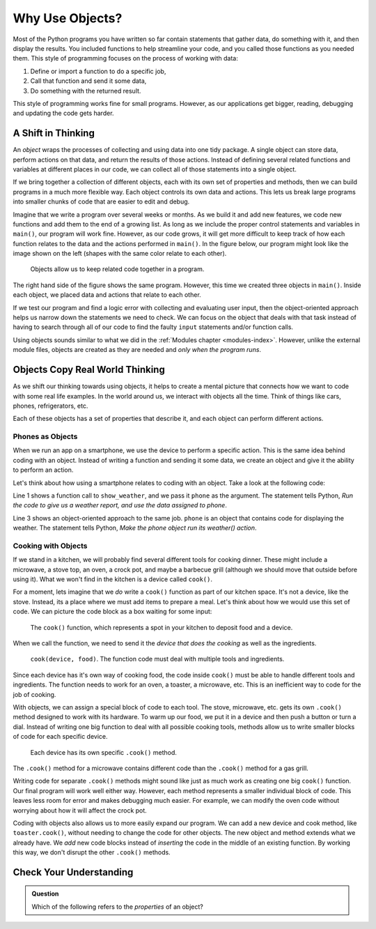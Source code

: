 Why Use Objects?
================

Most of the Python programs you have written so far contain statements that
gather data, do something with it, and then display the results. You included
functions to help streamline your code, and you called those functions as you
needed them. This style of programming focuses on the process of working with
data:

#. Define or import a function to do a specific job,
#. Call that function and send it some data,
#. Do something with the returned result.

This style of programming works fine for small programs. However, as our
applications get bigger, reading, debugging and updating the code gets harder.

A Shift in Thinking
-------------------

An *object* wraps the processes of collecting and using data into one tidy
package. A single object can store data, perform actions on that data, and
return the results of those actions. Instead of defining several related
functions and variables at different places in our code, we can collect all of
those statements into a single object.

If we bring together a collection of different objects, each with its own
set of properties and methods, then we can build programs in a much more
flexible way. Each object controls its own data and actions. This lets us break
large programs into smaller chunks of code that are easier to edit and debug.

Imagine that we write a program over several weeks or months. As we build it
and add new features, we code new functions and add them to the end of a
growing list. As long as we include the proper control statements and variables
in ``main()``, our program will work fine. However, as our code grows, it will
get more difficult to keep track of how each function relates to the data and
the actions performed in ``main()``. In the figure below, our program might
look like the image shown on the left (shapes with the same color relate to
each other).

.. figure:: figures/process-vs-objects.png
   :alt: Figure showing the how objects organize code within a program.
   :width: 80%

   Objects allow us to keep related code together in a program.

The right hand side of the figure shows the same program. However, this time we
created three objects in ``main()``. Inside each object, we placed data and
actions that relate to each other.

If we test our program and find a logic error with collecting and evaluating
user input, then the object-oriented approach helps us narrow down the
statements we need to check. We can focus on the object that deals with that
task instead of having to search through all of our code to find the faulty
``input`` statements and/or function calls.

Using objects sounds similar to what we did in the
:ref:`Modules chapter <modules-index>`. However, unlike the external module
files, objects are created as they are needed and *only when the program runs*.

Objects Copy Real World Thinking
--------------------------------

As we shift our thinking towards using objects, it helps to create a mental
picture that connects how we want to code with some real life examples. In the
world around us, we interact with objects all the time. Think of things like
cars, phones, refrigerators, etc.

Each of these objects has a set of properties that describe it, and each object
can perform different actions. 

Phones as Objects
^^^^^^^^^^^^^^^^^

When we run an app on a smartphone, we use the device to perform a specific
action. This is the same idea behind coding with an object. Instead of writing
a function and sending it some data, we create an object and give it the
ability to perform an action.

Let's think about how using a smartphone relates to coding with an object. Take
a look at the following code:

.. sourcecode:: Python
   :linenos:

   show_weather(phone)

   phone.weather()

Line 1 shows a function call to ``show_weather``, and we pass it ``phone`` as
the argument. The statement tells Python, *Run the code to give us a weather
report, and use the data assigned to phone*.

Line 3 shows an object-oriented approach to the same job. ``phone`` is an
object that contains code for displaying the weather. The statement tells
Python, *Make the phone object run its weather() action*.

Cooking with Objects
^^^^^^^^^^^^^^^^^^^^

If we stand in a kitchen, we will probably find several different tools for
cooking dinner. These might include a microwave, a stove top, an oven, a
crock pot, and maybe a barbecue grill (although we should move that outside
before using it). What we won't find in the kitchen is a device called
``cook()``.

For a moment, lets imagine that we *do* write a ``cook()`` function as part of
our kitchen space. It's not a device, like the stove. Instead, its a place
where we must add items to prepare a meal. Let's think about how we would use
this set of code. We can picture the code block as a box waiting for some
input:

.. figure:: figures/cook-function.png
   :alt: Image showing and empty box labeled "cook()".

   The ``cook()`` function, which represents a spot in your kitchen to deposit food and a device.

When we call the function, we need to send it the *device that does the
cooking* as well as the ingredients.

.. figure:: figures/cook-function-2.png
   :alt: Image showing examples of putting devices and food into the cook() box.
   :width: 80%

   ``cook(device, food)``. The function code must deal with multiple tools and ingredients.

Since each device has it's own way of cooking food, the code inside ``cook()``
must be able to handle different tools and ingredients. The function needs to
work for an oven, a toaster, a microwave, etc. This is an inefficient way to
code for the job of cooking.

With objects, we can assign a special block of code to each tool. The stove,
microwave, etc. gets its own ``.cook()`` method designed to work with its
hardware. To warm up our food, we put it in a device and then push a button or
turn a dial. Instead of writing one big function to deal with all possible
cooking tools, methods allow us to write smaller blocks of code for each
specific device.

.. figure:: figures/cook-method.png
   :alt: Image showing the .cook() method applied to different cooking devices.

   Each device has its own specific ``.cook()`` method.

The ``.cook()`` method for a microwave contains different code than the
``.cook()`` method for a gas grill.

Writing code for separate ``.cook()`` methods might sound like just as much
work as creating one big ``cook()`` function. Our final program will work well
either way. However, each method represents a smaller individual block of code.
This leaves less room for error and makes debugging much easier. For example,
we can modify the oven code without worrying about how it will affect the crock
pot.

Coding with objects also allows us to more easily expand our program. We can
add a new device and cook method, like ``toaster.cook()``, without needing to
change the code for other objects. The new object and method extends what we
already have. We *add* new code blocks instead of *inserting* the code in the
middle of an existing function. By working this way, we don't disrupt the other
``.cook()`` methods.

Check Your Understanding
------------------------

.. admonition:: Question

   Which of the following refers to the *properties* of an object?

   .. raw:: html

      <ol type="a">
         <li><input type="radio" name="Q1" autocomplete="off" onclick="evaluateMC(name, false)"> behaviors of the object</li>
         <li><input type="radio" name="Q1" autocomplete="off" onclick="evaluateMC(name, false)"> actions the object can take</li>
         <li><input type="radio" name="Q1" autocomplete="off" onclick="evaluateMC(name, true)"> data describing the object</li>
      </ol>
      <p id="Q1"></p>

.. Answer = c

.. raw:: html

   <script type="text/JavaScript">
      function evaluateMC(id, correct) {
         if (correct) {
            document.getElementById(id).innerHTML = 'Yep!';
            document.getElementById(id).style.color = 'blue';
         } else {
            document.getElementById(id).innerHTML = "Nope! This refers to the object's methods.";
            document.getElementById(id).style.color = 'red';
         }
      }
   </script>
